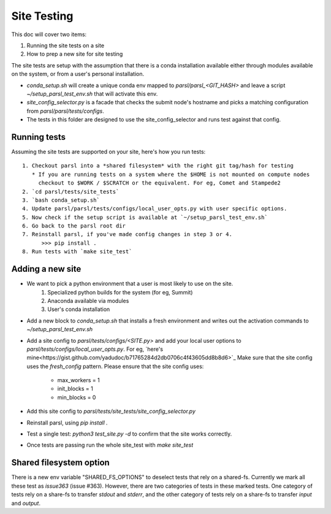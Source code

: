 Site Testing
============

This doc will cover two items:

1. Running the site tests on a site
2. How to prep a new site for site testing


The site tests are setup with the assumption that there is a conda installation
available either through modules available on the system, or from a user's personal
installation.

* `conda_setup.sh` will create a unique conda env mapped to `parsl/parsl_<GIT_HASH>` and
  leave a script `~/setup_parsl_test_env.sh` that will activate this env.

* `site_config_selector.py` is a facade that checks the submit node's hostname and picks a matching
  configuration from `parsl/parsl/tests/configs`.

* The tests in this folder are designed to use the site_config_selector and runs test against
  that config.


Running tests
-------------

Assuming the site tests are supported on your site, here's how you run tests::

  1. Checkout parsl into a *shared filesystem* with the right git tag/hash for testing
     * If you are running tests on a system where the $HOME is not mounted on compute nodes
       checkout to $WORK / $SCRATCH or the equivalent. For eg, Comet and Stampede2
  2. `cd parsl/tests/site_tests`
  3. `bash conda_setup.sh`
  4. Update parsl/parsl/tests/configs/local_user_opts.py with user specific options.
  5. Now check if the setup script is available at `~/setup_parsl_test_env.sh`
  6. Go back to the parsl root dir
  7. Reinstall parsl, if you've made config changes in step 3 or 4.
        >>> pip install .
  8. Run tests with `make site_test`


Adding a new site
-----------------

* We want to pick a python environment that a user is most likely to use on the site.
   1. Specialized python builds for the system (for eg, Summit)
   2. Anaconda available via modules
   3. User's conda installation
* Add a new block to `conda_setup.sh` that installs a fresh environment and writes out
  the activation commands to `~/setup_parsl_test_env.sh`
* Add a site config to `parsl/tests/configs/<SITE.py>` and add your local user options
  to `parsl/tests/configs/local_user_opts.py`. For eg, `here's mine<https://gist.github.com/yadudoc/b71765284d2db0706c4f43605dd8b8d6>`_
  Make sure that the site config uses the `fresh_config` pattern.
  Please ensure that the site config uses:
    * max_workers = 1
    * init_blocks = 1
    * min_blocks = 0

* Add this site config to `parsl/tests/site_tests/site_config_selector.py`
* Reinstall parsl, using `pip install .`
* Test a single test: `python3 test_site.py -d` to confirm that the site works correctly.
* Once tests are passing run the whole site_test with `make site_test`


Shared filesystem option
------------------------

There is a new env variable "SHARED_FS_OPTIONS" to deselect tests that rely on a shared-fs. Currently we mark all these test as `issue363` (issue #363). However, there are two categories of tests in these marked tests. One category of tests rely on a share-fs to transfer `stdout` and `stderr`, and the other category of tests rely on a share-fs to transfer `input` and `output`.
